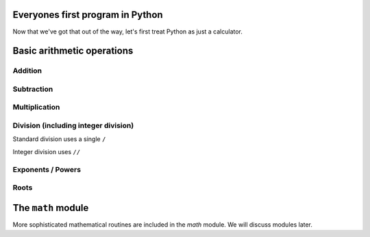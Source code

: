 Everyones first program in Python
=================================

.. jupyter-execute::

    print("Hello World!")

Now that we've got that out of the way, let's first treat Python as just a calculator.

Basic arithmetic operations
===========================

Addition
--------

.. jupyter-execute::

    1 + 9

Subtraction
-----------

.. jupyter-execute::

    1 - 9

Multiplication
--------------

.. jupyter-execute::

    2 * 20

Division (including integer division)
-------------------------------------

Standard division uses a single ``/``

.. jupyter-execute::

    20 / 3

Integer division uses ``//``

.. jupyter-execute::

    20 // 3

Exponents / Powers
------------------

.. jupyter-execute::

    2 ** 4

Roots
-----

.. jupyter-execute::

    4 ** (1 / 2)

The ``math`` module
===================

More sophisticated mathematical routines are included in the `math` module. We will discuss modules later.
